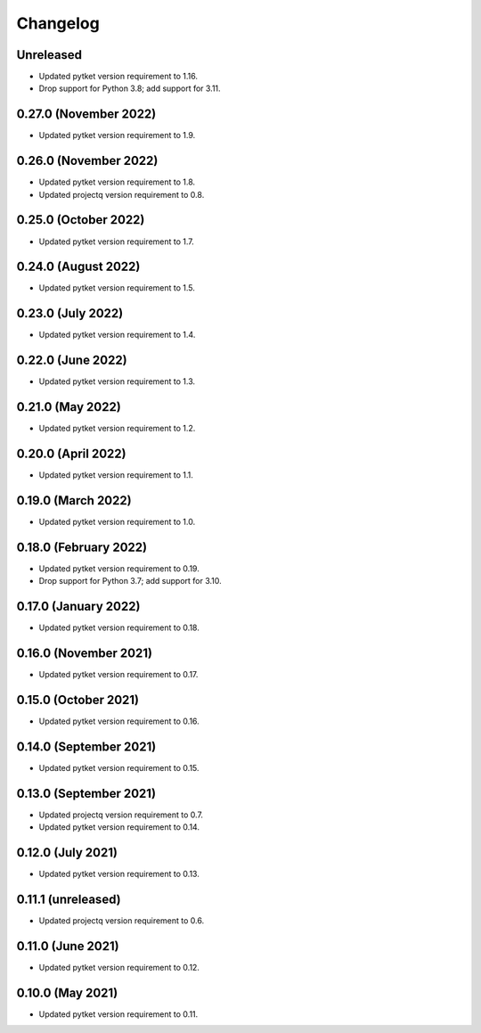 Changelog
~~~~~~~~~

Unreleased
----------

* Updated pytket version requirement to 1.16.
* Drop support for Python 3.8; add support for 3.11.

0.27.0 (November 2022)
----------------------

* Updated pytket version requirement to 1.9.

0.26.0 (November 2022)
----------------------

* Updated pytket version requirement to 1.8.
* Updated projectq version requirement to 0.8.

0.25.0 (October 2022)
---------------------

* Updated pytket version requirement to 1.7.

0.24.0 (August 2022)
--------------------

* Updated pytket version requirement to 1.5.

0.23.0 (July 2022)
------------------

* Updated pytket version requirement to 1.4.

0.22.0 (June 2022)
------------------

* Updated pytket version requirement to 1.3.

0.21.0 (May 2022)
-----------------

* Updated pytket version requirement to 1.2.

0.20.0 (April 2022)
-------------------

* Updated pytket version requirement to 1.1.

0.19.0 (March 2022)
-------------------

* Updated pytket version requirement to 1.0.

0.18.0 (February 2022)
----------------------

* Updated pytket version requirement to 0.19.
* Drop support for Python 3.7; add support for 3.10.

0.17.0 (January 2022)
---------------------

* Updated pytket version requirement to 0.18.

0.16.0 (November 2021)
----------------------

* Updated pytket version requirement to 0.17.

0.15.0 (October 2021)
---------------------

* Updated pytket version requirement to 0.16.

0.14.0 (September 2021)
-----------------------

* Updated pytket version requirement to 0.15.

0.13.0 (September 2021)
-----------------------

* Updated projectq version requirement to 0.7.
* Updated pytket version requirement to 0.14.

0.12.0 (July 2021)
------------------

* Updated pytket version requirement to 0.13.

0.11.1 (unreleased)
-------------------

* Updated projectq version requirement to 0.6.

0.11.0 (June 2021)
------------------

* Updated pytket version requirement to 0.12.

0.10.0 (May 2021)
-----------------

* Updated pytket version requirement to 0.11.

